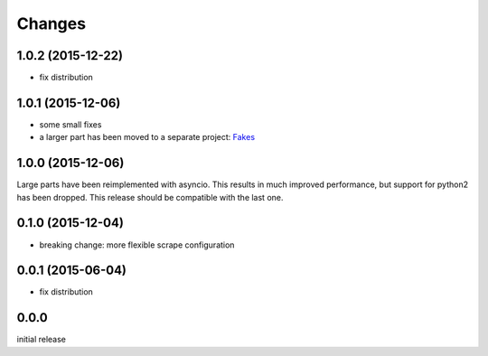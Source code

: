 Changes
=======

1.0.2 (2015-12-22)
------------------

- fix distribution


1.0.1 (2015-12-06)
------------------

- some small fixes
- a larger part has been moved to a separate project:
  `Fakes <https://github.com/xi/fakes>`_


1.0.0 (2015-12-06)
------------------

Large parts have been reimplemented with asyncio.  This results in much
improved performance, but support for python2 has been dropped.  This release
should be compatible with the last one.


0.1.0 (2015-12-04)
------------------

- breaking change: more flexible scrape configuration


0.0.1 (2015-06-04)
------------------

- fix distribution


0.0.0
-----

initial release
